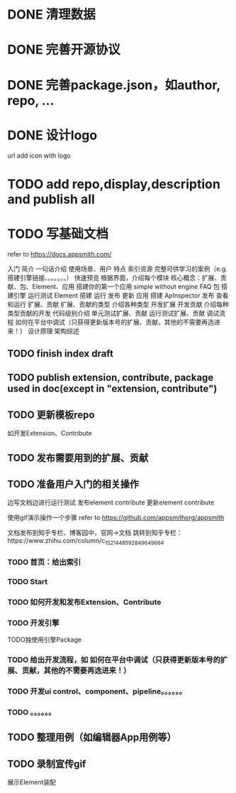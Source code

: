 * DONE 清理数据
* DONE 完善开源协议
* DONE 完善package.json，如author, repo, ...
* DONE 设计logo
url add icon with logo


* TODO add repo,display,description and publish all

* TODO 写基础文档
refer to https://docs.appsmith.com/

入门
    简介
        一句话介绍
        使用场景、用户
        特点
        索引资源
            完整可供学习的案例（e.g. 搭建引擎链接、。。。。。。）
    快速预览
        根据界面，介绍每个模块
        核心概念：扩展、贡献、包、Element、应用
    搭建你的第一个应用
        simple without engine
    FAQ
包
    搭建引擎
        运行测试
Element
    搭建
    运行
    发布
    更新
应用
    搭建
        ApInspector
    发布
    查看和运行
扩展、贡献
    扩展、贡献的类型
        介绍各种类型
    开发扩展
    开发贡献
        介绍每种类型贡献的开发
            代码级别介绍
    单元测试扩展、贡献
    运行测试扩展、贡献
    调试流程
        如何在平台中调试（只获得更新版本号的扩展、贡献，其他的不需要再选进来！）
设计原理
    架构综述
    


** TODO finish index draft


** TODO publish extension, contribute, package used in doc(except in "extension, contribute")


** TODO 更新模板repo
如开发Extension、Contribute
** TODO 发布需要用到的扩展、贡献
** TODO 准备用户入门的相关操作
边写文档边进行运行测试
	发布element contribute	
	更新element contribute
	

使用gif演示操作一个步骤
refer to https://github.com/appsmithorg/appsmith

文档发布到知乎专栏、博客园中，官网->文档 跳转到知乎专栏：https://www.zhihu.com/column/c_1521448592849649664

*** TODO 首页：给出索引
*** TODO Start
*** TODO 如何开发和发布Extension、Contribute
*** TODO 开发引擎
TODO独使用引擎Package
*** TODO 给出开发流程，如 如何在平台中调试（只获得更新版本号的扩展、贡献，其他的不需要再选进来！）
*** TODO 开发ui control、component、pipeline。。。。。。
*** TODO 。。。。。。

** TODO 整理用例（如编辑器App用例等）


** TODO 录制宣传gif

展示Element装配